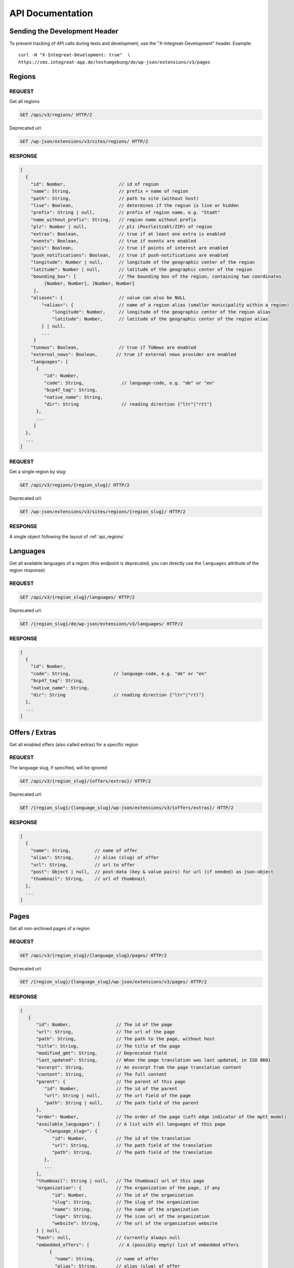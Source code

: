 *****************
API Documentation
*****************

Sending the Development Header
==============================

To prevent tracking of API calls during tests and development, use the
"X-Integreat-Development" header. Example:

::

   curl -H "X-Integreat-Development: true"  \
   https://cms.integreat-app.de/testumgebung/de/wp-json/extensions/v3/pages



.. _api_regions:

Regions
=======

REQUEST
~~~~~~~

Get all regions

.. code:: http

   GET /api/v3/regions/ HTTP/2

Deprecated url:

.. code:: http

    GET /wp-json/extensions/v3/sites/regions/ HTTP/2

RESPONSE
~~~~~~~~

.. code:: javascript

   [
     {
       "id": Number,                    // id of region
       "name": String,                  // prefix + name of region
       "path": String,                  // path to site (without host)
       "live": Boolean,                 // determines if the region is live or hidden
       "prefix": String | null,         // prefix of region name, e.g. "Stadt"
       "name_without_prefix": String,   // region name without prefix
       "plz": Number | null,            // plz (Postleitzahl/ZIP) of region
       "extras": Boolean,               // true if at least one extra is enabled
       "events": Boolean,               // true if events are enabled
       "pois": Boolean,                 // true if points of interest are enabled
       "push_notifications": Boolean,   // true if push-notifications are enabled
       "longitude": Number | null,      // longitude of the geographic center of the region
       "latitude": Number | null,       // latitude of the geographic center of the region
       "bounding_box": [                // The bounding box of the region, containing two coordinates
            [Number, Number], [Number, Number]
        ],
       "aliases": {                     // value can also be NULL
           "<alias>": {                 // name of a region alias (smaller municipality within a region)
               "longitude": Number,     // longitude of the geographic center of the region alias
               "latitude": Number,      // latitude of the geographic center of the region alias
           } | null,
           ...
        }
       "tunews": Boolean,               // true if TüNews are enabled
       "external_news": Boolean,       // true if external news provider are enabled
       "languages": [
         {
            "id": Number,
            "code": String,              // language-code, e.g. "de" or "en"
            "bcp47_tag": String,
            "native_name": String,
            "dir": String                // reading direction {"ltr"|"rtl"}
         },
         ...
        ]
     },
     ...
   ]

REQUEST
~~~~~~~

Get a single region by slug:

.. code:: http

   GET /api/v3/regions/{region_slug}/ HTTP/2

Deprecated url:

.. code:: http

    GET /wp-json/extensions/v3/sites/regions/{region_slug}/ HTTP/2

RESPONSE
~~~~~~~~

A single object following the layout of :ref:`api_regions`


Languages
=========

Get all available languages of a region
(this endpoint is deprecated, you can directly use the ``languages`` attribute of the region response)

REQUEST
~~~~~~~

.. code:: http

    GET /api/v3/{region_slug}/languages/ HTTP/2

Deprecated url:

.. code:: http

   GET /{region_slug}/de/wp-json/extensions/v3/languages/ HTTP/2

RESPONSE
~~~~~~~~

.. code:: javascript

   [
     {
       "id": Number,
       "code": String,                // language-code, e.g. "de" or "en"
       "bcp47_tag": String,
       "native_name": String,
       "dir": String                  // reading direction {"ltr"|"rtl"}
     },
     ...
   ]


Offers / Extras
===============

Get all enabled offers (also called extras) for a specific region

REQUEST
~~~~~~~

The language slug, if specified, will be ignored

.. code:: http

    GET /api/v3/{region_slug}/{offers/extras}/ HTTP/2

Deprecated url:

.. code:: http

   GET /{region_slug}/{language_slug}/wp-json/extensions/v3/{offers/extras}/ HTTP/2

RESPONSE
~~~~~~~~

.. code:: javascript

   [
     {
       "name": String,         // name of offer
       "alias": String,        // alias (slug) of offer
       "url": String,          // url to offer
       "post": Object | null,  // post-data (key & value pairs) for url (if needed) as json-object
       "thumbnail": String,    // url of thumbnail
     },
     ...
   ]


.. _api_pages:

Pages
=====

Get all non-archived pages of a region

REQUEST
~~~~~~~

.. code:: http

   GET /api/v3/{region_slug}/{language_slug}/pages/ HTTP/2

Deprecated url:

.. code:: http

   GET /{region_slug}/{language_slug}/wp-json/extensions/v3/pages/ HTTP/2


RESPONSE
~~~~~~~~

.. code:: javascript

   [
      {
         "id": Number,                 // The id of the page
         "url": String,                // The url of the page
         "path": String,               // The path to the page, without host
         "title": String,              // The title of the page
         "modified_gmt": String,       // Deprecated field
         "last_updated": String,       // When the page translation was last updated, in ISO 8601
         "excerpt": String,            // An excerpt from the page translation content
         "content": String,            // The full content
         "parent": {                   // The parent of this page
            "id": Number,              // The id of the parent
            "url": String | null,      // The url field of the page
            "path": String | null,     // The path field of the parent
         },
         "order": Number,              // The order of the page (Left edge indicator of the mptt model)
         "available_languages": [      // A list with all languages of this page
            "<language_slug>": {
               "id": Number,           // The id of the translation
               "url": String,          // The path field of the translation
               "path": String,         // The path field of the translation
            },
            ...
         ],
         "thumbnail": String | null,   // The thumbnail url of this page
         "organization": {             // The organization of the page, if any
               "id": Number,           // The id of the organization
               "slug": String,         // The slug of the organization
               "name": String,         // The name of the organization
               "logo": String,         // The icon url of the organization
               "website": String,      // The url of the organization website
         } | null,
         "hash": null,                 // Currently always null
         "embedded_offers": [           // A (possibly empty) list of embedded offers
              {
                "name": String,        // name of offer
                "alias": String,       // alias (slug) of offer
                "url": String,         // url to offer
                "post": Object | null, // post-data (key & value pairs) for url (if needed) as json-object
                "thumbnail": String,   // url of thumbnail
              },
                ...
        ],
      },
      ...
   ]



Locations
=========

Get all location translations of a region

REQUEST
~~~~~~~

.. code:: http

   GET /api/v3/{region_slug}/{language_slug}/locations/ HTTP/2

Deprecated url:

.. code:: http

   GET /{region_slug}/{language_slug}/wp-json/extensions/v3/locations/ HTTP/2


RESPONSE
~~~~~~~~

.. code:: javascript

   [
      {
         "id": Number,                   // The id of this location
         "url": String,                  // The url of this location
         "path": String,                 // The path of this location, without host
         "title": String,                // The title of this location
         "modified_gmt": String,         // Deprecated field
         "last_updated": String,         // When the location translation was last updated, in ISO 8601
         "meta_description": String,     // The meta description of this location
         "excerpt": String,              // An excerpt from the content of the location
         "content": String,              // The content of the location
         "appointment_url": String | null,// The URL to where an appointment can be made
         "available_languages": [        // The translations of this location
            "<language_slug>": {
               "id": Number,             // The id of the translation
               "url": String,            // The path field of the translation
               "path": String,           // The path field of the translation
            },
            ...
         ],
         "icon": String | null,          // the url to the icon for this location
         "thumbnail": String | null,     // The thumbnail url for this location
         "website": String | null,       // The website for this location
         "email": String | null,         // The email for this location
         "phone_number": String | null,  // The phone number for this location
         "category": {                   // The category of this location
            "id": Number,                // The id of the category
            "name": String,              // The translated name of the category
            "color": String | null,      // The color of the category, in the format #RRGGBB
            "icon": String | null,       // The icon name of the category
            "icon_url": String,          // The url of the icon
         },
         "temporarily_closed": Boolean,  // Whether this location is temporarily closed
         "opening_hours": [              // The opening hours for the location
            {                            // The opening hours for day 0 (Monday)
               "allDay": Boolean,        // Whether the location is all day open
               "closed": Boolean,        // Whether the location is all day closed
               "appointmentOnly": Boolean,// Whether the location is accessible by prior appointment only
               "timeSlots": [            // If allDay and closed are false, the timeslots for this day, when the location is open
                  {
                     "start": String,    // The start time of the timeslot, in the format `HH:MM`, 24 Hour time
                     "end": String,      // The end time of the timeslot
                  },
                  ...
               ],
            },
            ...
         ] | null,
         "location": {                   // The the location for this location translation
            "id": Number | null,         // The id of this location
            "name": String | null,       // The name of this location
            "address": String | null,    // The address of this location
            "town": String | null,       // The town of this location
            "state": null,               // Currently always null
            "postcode": String | null,   // The postcode of this location
            "region": null,              // Currently always null
            "country": String | null,    // The country of this location
            "latitude": Number | null,   // The latitude of this location
            "longitude": Number | null,  // The longitude of this location
         },
         "hash": null,                   // Currently always null
         "organization": {               // The organization of the location, if any
               "id": Number,             // The id of the organization
               "slug": String,           // The slug of the organization
               "name": String,           // The name of the organization
               "logo": String,           // The icon url of the organization
               "website": String,        // The url of the organization website
         } | null,
         "barrier_free": Boolean,        // Whether this location is barrier free
      },
      ...
   ]


Location Categories
===================

Get all location categories

REQUEST
~~~~~~~

.. code:: http

   GET /api/v3/{region_slug}/{language_slug}/location-categories/ HTTP/2

Deprecated url:

.. code:: http

   GET /{region_slug}/{language_slug}/wp-json/extensions/v3/location-categories/ HTTP/2


RESPONSE
~~~~~~~~

.. code:: javascript

   [
      {
         "id": Number,        // The id of the category
         "name": String,      // The translated name of the category
         "color": String,     // The color of the category, in the format #RRGGBB
         "icon": String,      // The icon name of the category
         "icon_url": String,  // The url of the icon
      },
      ...
   ]


Events
======

Get events for this region

REQUEST
~~~~~~~

.. code:: http

   GET /api/v3/{region_slug}/{language_slug}/events/ HTTP/2

Deprecated url:

.. code:: http

   GET /{region_slug}/{language_slug}/wp-json/extensions/v3/events/ HTTP/2


RESPONSE
~~~~~~~~

.. code:: javascript

   [
      {
         "id": Number | null,               // The id of this event, null if this is a recurrence of an event
         "url": String,                     // The url of this event
         "path": String,                    // The path of this event, without host
         "title": String,                   // The title of this event
         "modified_gmt": String,            // Deprecated field
         "last_updated": String,            // When the event translation was last updated, in ISO 8601
         "excerpt": String,                 // An excerpt from the content of the event
         "content": String,                 // The content of the event
         "available_languages": [           // The translations of this event
            "<language_slug>": {
               "id": Number | null,           // The id of the translation
               "url": String,                 // The path field of the translation
               "path": String,                // The path field of the translation
            },
            ...
         ],
         "thumbnail": String | null,        // The url to the thumbnail for this event
         "location": {                      // The the location for this event translation
            "id": Number | null,            // The id of this location
            "name": String | null,          // The name of this location
            "address": String | null,       // The address of this location
            "town": String | null,          // The town of this location
            "state": null,                  // Currently always null
            "postcode": String | null,      // The postcode of this location
            "region": null,                 // Currently always null
            "country": String | null,       // The country of this location
            "latitude": Number | null,      // The latitude of this location
            "longitude": Number | null,     // The longitude of this location
         },
         "location_url": String | null,     // The url to the location for this event translation
         "event": {
            "id": Number | null,            // The id of this event. Null if this is a recurrence of an event
            "start": String,                // The start date&time of this event
            "start_date": String,           // Deprecated field
            "start_time": String,           // Deprecated field
            "end": String,                  // The end date&time of this event
            "end_date": String,             // Deprecated field
            "end_time": String,             // Deprecated field
            "all_day": Boolean,             // Whether this event is active the entire day
            "recurrence_id": Number | null, // The id of the recurrence rule of this event
            "timezone": String,             // The timezone of this event, e.g. Europe/Berlin
         },
         "hash": null,                      // Currently always null
         "recurrence_rule": String | null,  // The recurrence rule as an ical_rrule string (See https://icalendar.org/iCalendar-RFC-5545/3-8-5-3-recurrence-rule.html)
      },
      ...
   ]


Single Page
===========

Get a single page translation

REQUEST
~~~~~~~

.. code:: http

   GET /api/v3/{region_slug}/{language_slug}/page/?id={page_id} HTTP/2


.. code:: http

   GET /api/v3/{region_slug}/{language_slug}/page/?url={page_url} HTTP/2


Deprecated urls:

.. code:: http

   GET /{region_slug}/{language_slug}/wp-json/extensions/v3/page/?id={page_id} HTTP/2

.. code:: http

   GET /{region_slug}/{language_slug}/wp-json/extensions/v3/page/?url={page_url} HTTP/2


RESPONSE
~~~~~~~~

A single object following the layout of :ref:`api_pages`


Page Children
=============

Get the child pages of a specific page, or the child pages for all root pages in the region.
If the id and url parameters are left out, the page children of all root pages will be returned.
If the depth parameter is left out, only the direct children (depth 1) will be returned

REQUEST
~~~~~~~

.. code:: http

   GET /api/v3/{region_slug}/{language_slug}/children/?id={page_id}&depth={depth} HTTP/2


.. code:: http

   GET /api/v3/{region_slug}/{language_slug}/children/?url={page_url}&depth={depth} HTTP/2


Deprecated urls:

.. code:: http

   GET /{region_slug}/{language_slug}/wp-json/extensions/v3/children/?id={page_id}&depth={depth} HTTP/2

.. code:: http

   GET /{region_slug}/{language_slug}/wp-json/extensions/v3/children/?url={page_url}&depth={depth} HTTP/2

RESPONSE
~~~~~~~~

Returns a list of pages, as defined at :ref:`api_pages`.
This contains the queried page(s).


Page Parents
============

Get all parents for a specific page

REQUEST
~~~~~~~

.. code:: http

   GET /api/v3/{region_slug}/{language_slug}/parents/?id={page_id} HTTP/2


.. code:: http

   GET /api/v3/{region_slug}/{language_slug}/parents/?url={page_url} HTTP/2


Deprecated urls:

.. code:: http

   GET /{region_slug}/{language_slug}/wp-json/extensions/v3/parents/?id={page_id} HTTP/2

.. code:: http

   GET /{region_slug}/{language_slug}/wp-json/extensions/v3/parents/?url={page_url} HTTP/2

RESPONSE
~~~~~~~~

Returns a list of pages, as defined at :ref:`api_pages`.
This does not contain the queried page.


PDF
===

Export page translations as pdf.
If the url parameter is left out, a pdf containing all root pages of the region will be returned

REQUEST
~~~~~~~

.. code:: http

   GET /api/v3/{region_slug}/{language_slug}/pdf/?url={page_url} HTTP/2

Deprecated urls:

.. code:: http

   GET /{region_slug}/{language_slug}/wp-json/extensions/v3/pdf/?url={page_url} HTTP/2

.. code:: http

   GET /{region_slug}/{language_slug}/wp-json/ig-mpdf/v1/pdf/?url={page_url} HTTP/2


RESPONSE
~~~~~~~~

A redirect to the pdf url


FCM
===

Get all sent push notifications for this region

REQUEST
~~~~~~~

.. code:: http

   GET /api/v3/{region_slug}/{language_slug}/fcm/ HTTP/2

Deprecated url:

.. code:: http

   GET /{region_slug}/{language_slug}/wp-json/extensions/v3/fcm/ HTTP/2

RESPONSE
~~~~~~~~

.. code:: javascript

   {
      "id": String,            // The id of the push notification translation
      "title": String,         // The title of the push notification in the given language
      "message": String,       // The message of the push notification in the given language
      "timestamp": String,     // Deprecated field
      "last_updated": String,  // The date&time when the push notification was last updated
      "channel": String,       // The channel the push notification was sent to (e.g. "News")
      "available_languages": [           // The available languages of the push notification
            "<language_slug>": {
               "id": Number | null,           // The id of the translation
            },
            ...
         ]
   }


Imprint / Disclaimer
====================

Get the imprint (Also named disclaimer) for the given region in the given language

REQUEST
~~~~~~~

.. code:: http

   GET /api/v3/{region_slug}/{language_slug}/{imprint,disclaimer}/ HTTP/2

Deprecated url:

.. code:: http

   GET /{region_slug}/{language_slug}/wp-json/extensions/v3/{imprint,disclaimer}/ HTTP/2

Response
~~~~~~~~

.. code:: javascript

   {
      "id": Number              // The id of the imprint
      "url": String,            // The url of the imprint
      "path": String,           // The path to the imprint, without host
      "title": String,          // The title of the imprint
      "modified_gmt": String,   // Deprecated field
      "last_updated": String,   // When the imprint translation was last updated, in ISO 8601
      "excerpt": String,        // An excerpt from the imprint content
      "content": String,        // The full content
      "parent": null,           // Currently always null
      "available_languages": [  // A list with all languages of this imprint
         "<language_slug>": {
            "id": Number,       // The id of the translation
            "url": String,      // The path field of the translation
            "path": String,     // The path field of the translation
         },
         ...
      ],
      "thumbnail": null,       // Currently always null
      "hash": null,            // Currently always null
   }


Push Page Content
=================

Update a page translation

REQUEST
~~~~~~~

.. code:: http

   POST /api/v3/{region_slug}/{language_slug}/pushpage HTTP/2
   Content-Type: application/json

Deprecated url:

.. code:: http

   POST /{region_slug}/{language_slug}/wp-json/extensions/v3/pushpage HTTP/2
   Content-Type: application/json

Body:

.. code:: javascript

   {
      "token": "<Token for the page translation>",
      "content": "<The content to be pushed>",
   }

Response
~~~~~~~~

.. code:: javascript

   {
      "status": String // "success", "error", "denied"
   }


Feedback
========

Legacy-Endpoint for Page/Event/Disclaimer
~~~~~~~~~~~~~~~~~~~~~~~~~~~~~~~~~~~~~~~~~

This is a legacy endpoint. Use the endpoints for page, event, imprint
page resp. Feedback about a single page, event or imprint (also
called "disclaimer")

REQUEST
^^^^^^^

.. code:: http

   POST /api/v3/{region_slug}/{language_slug}/feedback HTTP/2
   Content-Type: multipart/form-data or application/x-www-form-urlencoded

Deprecated url:

.. code:: http

   POST /{region_slug}/{language_slug}/wp-json/extensions/v3/feedback HTTP/2
   Content-Type: multipart/form-data or application/x-www-form-urlencoded

Body:

.. code:: javascript

   {
      "permalink": String | null,      // permalink of the page/event (required)
      "comment": String,               // your message (either comment or rating is required)
      "rating": 'up' | 'down' | null,  // up- or downvote (either comment or rating is required)
      "category": String | null,       // comment category ("Technisches Feedback" or null; any other string is treated like null)
   }

Categories
~~~~~~~~~~

Feedback for regions

REQUEST
^^^^^^^

.. code:: http

   POST /api/v3/{region_slug}/{language_slug}/feedback/categories HTTP/2
   Content-Type: multipart/form-data or application/x-www-form-urlencoded

Deprecated url:

.. code:: http

   POST /{region_slug}/{language_slug}/wp-json/extensions/v3/feedback/categories HTTP/2
   Content-Type: multipart/form-data or application/x-www-form-urlencoded

Body:

.. code:: javascript

   {
      "comment": String,               // your message (either comment or rating is required)
      "rating": 'up' | 'down' | null,  // up- or downvote (either comment or rating is required)
      "category": String | null,       // comment category ("Technisches Feedback" or null; any other string is treated like null)
   }

Page
~~~~

Feedback about a single page

REQUEST
^^^^^^^

.. code:: http

   POST /api/v3/{region_slug}/{language_slug}/feedback/page HTTP/2
   Content-Type: multipart/form-data or application/x-www-form-urlencoded

Deprecated url:

.. code:: http

   POST /{region_slug}/{language_slug}/wp-json/extensions/v3/feedback/page HTTP/2
   Content-Type: multipart/form-data or application/x-www-form-urlencoded

Body:

.. code:: javascript

   {
      "slug": String | null,           // slug of the page (required)
      "comment": String,               // your message (either comment or rating is required)
      "rating": 'up' | 'down' | null,  // up- or downvote (either comment or rating is required)
      "category": String | null,       // comment category ("Technisches Feedback" or null; any other string is treated like null)
   }

POI
~~~

Feedback about a point of interest

REQUEST
^^^^^^^

.. code:: http

   POST /api/v3/{region_slug}/{language_slug}/feedback/poi HTTP/2
   Content-Type: multipart/form-data or application/x-www-form-urlencoded

Deprecated url:

.. code:: http

   POST /{region_slug}/{language_slug}/wp-json/extensions/v3/feedback/poi HTTP/2
   Content-Type: multipart/form-data or application/x-www-form-urlencoded

Body:

.. code:: javascript

   {
      "slug": String | null,           // slug of the event (required)
      "comment": String,               // your message (either comment or rating is required)
      "rating": 'up' | 'down' | null,  // up- or downvote (either comment or rating is required)
      "category": String | null,       // comment category ("Technisches Feedback" or null; any other string is treated like null)
   }

Event
~~~~~

Feedback about an event

REQUEST
^^^^^^^

.. code:: http

   POST /api/v3/{region_slug}/{language_slug}/feedback/event HTTP/2
   Content-Type: multipart/form-data or application/x-www-form-urlencoded

Deprecated url:

.. code:: http

   POST /{region_slug}/{language_slug}/wp-json/extensions/v3/feedback/event HTTP/2
   Content-Type: multipart/form-data or application/x-www-form-urlencoded

Body:

.. code:: javascript

   {
      "slug": String | null,           // slug of the event (required)
      "comment": String,               // your message (either comment or rating is required)
      "rating": 'up' | 'down' | null,  // up- or downvote (either comment or rating is required)
      "category": String | null,       // comment category ("Technisches Feedback" or null; any other string is treated like null)
   }

Events
~~~~~~

Feedback about the event list (E.g. missing events)

REQUEST
^^^^^^^

.. code:: http

   POST /api/v3/{region_slug}/{language_slug}/feedback/events HTTP/2
   Content-Type: multipart/form-data or application/x-www-form-urlencoded

Deprecated url:

.. code:: http

   POST /{region_slug}/{language_slug}/wp-json/extensions/v3/feedback/events HTTP/2
   Content-Type: multipart/form-data or application/x-www-form-urlencoded

Body:

.. code:: javascript

   {
      "slug": String | null,           // slug of the event (required)
      "comment": String,               // your message (either comment or rating is required)
      "rating": 'up' | 'down' | null,  // up- or downvote (either comment or rating is required)
      "category": String | null,       // comment category ("Technisches Feedback" or null; any other string is treated like null)
   }

Imprint Page
~~~~~~~~~~~~

Feedback about an imprint page

REQUEST
^^^^^^^

.. code:: http

   POST /api/v3/{region_slug}/{language_slug}/feedback/imprint-page HTTP/2
   Content-Type: multipart/form-data or application/x-www-form-urlencoded

Deprecated url:

.. code:: http

   POST /{region_slug}/{language_slug}/wp-json/extensions/v3/feedback/imprint-page HTTP/2
   Content-Type: multipart/form-data or application/x-www-form-urlencoded

Body:

.. code:: javascript

   {
      "comment": String,               // your message (either comment or rating is required)
      "rating": 'up' | 'down' | null,  // up- or downvote (either comment or rating is required)
      "category": String | null,       // comment category ("Technisches Feedback" or null; any other string is treated like null)
   }

Map
~~~

Feedback about the map (E.g. missing points of interest)

REQUEST
^^^^^^^

.. code:: http

   POST /api/v3/{region_slug}/{language_slug}/feedback/map HTTP/2
   Content-Type: multipart/form-data or application/x-www-form-urlencoded

Deprecated url:

.. code:: http

   POST /{region_slug}/{language_slug}/wp-json/extensions/v3/feedback/map HTTP/2
   Content-Type: multipart/form-data or application/x-www-form-urlencoded

Body:

.. code:: javascript

   {
      "comment": String,               // your message (either comment or rating is required)
      "rating": 'up' | 'down' | null,  // up- or downvote (either comment or rating is required)
      "category": String | null,       // comment category ("Technisches Feedback" or null; any other string is treated like null)
   }

Search
~~~~~~

Feedback about a search result

REQUEST
^^^^^^^

.. code:: http

   POST /api/v3/{region_slug}/{language_slug}/feedback/search HTTP/2
   Content-Type: multipart/form-data or application/x-www-form-urlencoded

Deprecated url:

.. code:: http

   POST /{region_slug}/{language_slug}/wp-json/extensions/v3/feedback/search HTTP/2
   Content-Type: multipart/form-data or application/x-www-form-urlencoded

Body:

.. code:: javascript

   {
      "query": String,                 // query string of the search you want to comment on (required)
      "comment": String,               // your message (either comment or rating is required)
      "rating": 'up' | 'down' | null,  // up- or downvote (either comment or rating is required)
      "category": String | null,       // comment category ("Technisches Feedback" or null; any other string is treated like null)
   }

Offers
~~~~~~

Feedback about the offer list (E.g. missing offers)

REQUEST
^^^^^^^

.. code:: http

   POST /api/v3/{region_slug}/{language_slug}/feedback/{offers,extras} HTTP/2
   Content-Type: multipart/form-data or application/x-www-form-urlencoded

Deprecated url:

.. code:: http

   POST /{region_slug}/{language_slug}/wp-json/extensions/v3/feedback/{offers,extras} HTTP/2
   Content-Type: multipart/form-data or application/x-www-form-urlencoded

Body:

.. code:: javascript

   {
      "comment": String,              // your message (either comment or rating is required)
      "rating": 'up' | 'down' | null, // up- or downvote (either comment or rating is required)
      "category": String | null,      // comment category ("Technisches Feedback" or null; any other string is treated like null)
   }

Offer
~~~~~

Feedback to a specific offer (also called "extra")

REQUEST
^^^^^^^

.. code:: http

   POST /api/v3/{region_slug}/{language_slug}/feedback/{offer,extra} HTTP/2
   Content-Type: multipart/form-data or application/x-www-form-urlencoded

Deprecated url:

.. code:: http

   POST /{region_slug}/{language_slug}/wp-json/extensions/v3/feedback/{offer,extra} HTTP/2
   Content-Type: multipart/form-data or application/x-www-form-urlencoded

Body:

.. code:: javascript

   {
      "slug": String,                 // slug of the extra you want to comment on (required)
      "comment": String,              // your message (either comment or rating is required)
      "rating": 'up' | 'down' | null, // up- or downvote (either comment or rating is required)
      "category": String | null,      // comment category ("Technisches Feedback" or null; any other string is treated like null)
   }
